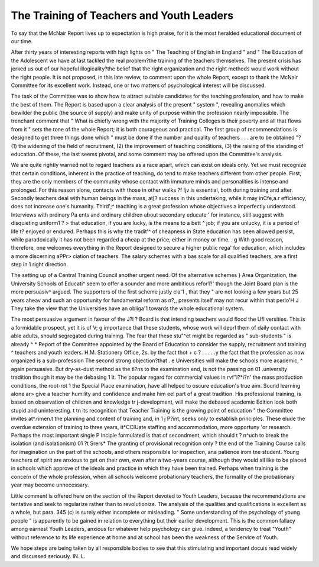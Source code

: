 The Training of Teachers and Youth Leaders
===========================================

To say that the McNair Report lives up to expectation
is high praise, for it is the most heralded educational
document of our time.

After thirty years of interesting reports with high lights
on " The Teaching of English in England " and " The
Education of the Adolescent we have at last tackled
the real problem?the training of the teachers themselves.
The present crisis has jerked us out of our hopeful
illogicality?the belief that the right organization and
the right methods would work without the right people.
It is not proposed, in this late review, to comment upon
the whole Report, except to thank the McNair Committee for its excellent work. Instead, one or two
matters of psychological interest will be discussed.

The task of the Committee was to show how to
attract suitable candidates for the teaching profession,
and how to make the best of them. The Report is based
upon a clear analysis of the present " system ", revealing
anomalies which bewilder the public (the source of supply)
and make unity of purpose within the profession nearly
impossible. The trenchant comment that " What is
chiefly wrong with the majority of Training Colleges is
their poverty and all that flows from it " sets the tone of
the whole Report; it is both courageous and practical.
The first group of recommendations is designed to get
three things done which " must be done if the number
and quality of teachers . . . are to be obtained "?
(1) the widening of the field of recruitment, (2) the
improvement of teaching conditions, (3) the raising of
the standing of education. Of these, the last seems
pivotal, and some comment may be offered upon the
Committee's analysis.

We are quite rightly warned not to regard teachers as
a race apart, which can exist on ideals only. Yet we
must recognize that certain conditions, inherent in the
practice of teaching, do tend to make teachers different
from other people. First, they are the only members
of the community whose contact with immature minds
and personalities is intense and prolonged. For this
reason alone, contacts with those in other walks ?f !jv
is essential, both during training and after. Secondly
teachers deal with human beings in the mass, at[?
success in this undertaking, while it may inCfe,a.r
efficiency, does not increase one's humanity. Third';^
teaching is a great profession whose objectives a
imperfectly understood. Interviews with ordinary Pa
ents and ordinary children about secondary educate '
for instance, still suggest with disquieting uniform1 ? >
that education, if you are lucky, is the means to a bett ^
job; if you are unlucky, it is a period of life t?
enjoyed or endured. Perhaps this is why the tradit'^
of cheapness in State education has been allowed
persist, while paradoxically it has not been regarded a
cheap at the price, either in money or time. . g
With good reason, therefore, one welcomes everything
in the Report designed to secure a higher public rega'
for education, which includes a more discerning aPPr>
ciation of teachers. The salary schemes with a bas
scale for all qualified teachers, are a first step in 1
right direction.

The setting up of a Central Training Council
another urgent need. Of the alternative schemes }
Area Organization, the University Schools of Educati^
seem to offer a sounder and more ambitious refor1?'
though the Joint Board plan is the more persuasiv^
argued. The supporters of the first scheme justly cla'1 ,
that they " are not looking a few years but 25 years aheav
and such an opportunity for fundamental reform as n?,,
presents itself may not recur within that perio'H J
They take the view that the Universities have an obliga'1
towards the whole educational system.

The most persuasive argument in favour of the J?l ?
Board is that intending teachers would flood the Ufl
versities. This is a formidable prospect, yet it is of V; g
importance that these students, whose work will deprl
them of daily contact with able adults, should
segregated during training. The fear that these stu"^et
might be regarded as " sub-students " is already ^
* Report of the Committee appointed by the Board of Education to consider the supply, recruitment and training ^
teachers and youth leaders. H.M. Stationery Office, 2s.
by the fact thot +  c ? . . . .
.y the fact that the profession as now organized is a
sub-profession The second strong objection?that
. e Universities will make the schools more academic,
^ again persuasive. But dry-as-dust method as the
tl?ns to the examination end, is not the passing on 01
.university tradition though it may be the debasing
1 it. The popular regard for commercial values in
rvf"i?*i?n' the mass production conditions, the root-rot
1 the Special Place examination, have all helped to
oscure education's true aim. Sound learning alone
ar> give a teacher humility and confidence and make him
eel part of a great tradition. His professional training,
is based on observation of children and knowledge
tr j-development, will make the debased academic
Edition look both stupid and uninteresting. t
tn its recognition that Teacher Training is the
growing point of education " the Committee invites
at^.rimen.t the planning and content of training and,
in 1 j P?int, seeks only to establish principles. These
elude the overdue extension of training to three years,
it*CClUate staffing and accommodation, more opportuny 'or research. Perhaps the most important single
P lnciple formulated is that of secondment, which should
t ? n^uch to break the isolation (and isolationism) 01
?t Srers* The granting of provisional recognition only
? the end of the Training Course calls for imagination
un the part of the schools, and others responsible lor
inspection, ana patience irom tne student. Young
teachers of spirit are anxious to get on their own, even
after a two-years course, although they would all like
to be placed in schools which approve of the ideals and
practice in which they have been trained. Perhaps when
training is the concern of the whole profession, when all
schools welcome probationary teachers, the formality
of the probationary year may become unnecessary.

Little comment is offered here on the section of the
Report devoted to Youth Leaders, because the recommendations are tentative and seek to regularize rather
than to revolutionize. The analysis of the qualities and
qualifications is excellent as a whole, but para. 345 (c) is
surely either incomplete or misleading. " Some understanding of the psychology of young people " is apparently
to be gained in relation to everything but their earlier
development. This is the common fallacy among
earnest Youth Leaders, anxious for whatever help
psychology can give. Indeed, a tendency to treat
"Youth" without reference to its life experience at
home and at school has been the weakness of the Service
of Youth.

We hope steps are being taken by all responsible
bodies to see that this stimulating and important docuis read widely and discussed seriously.
IN. L.
